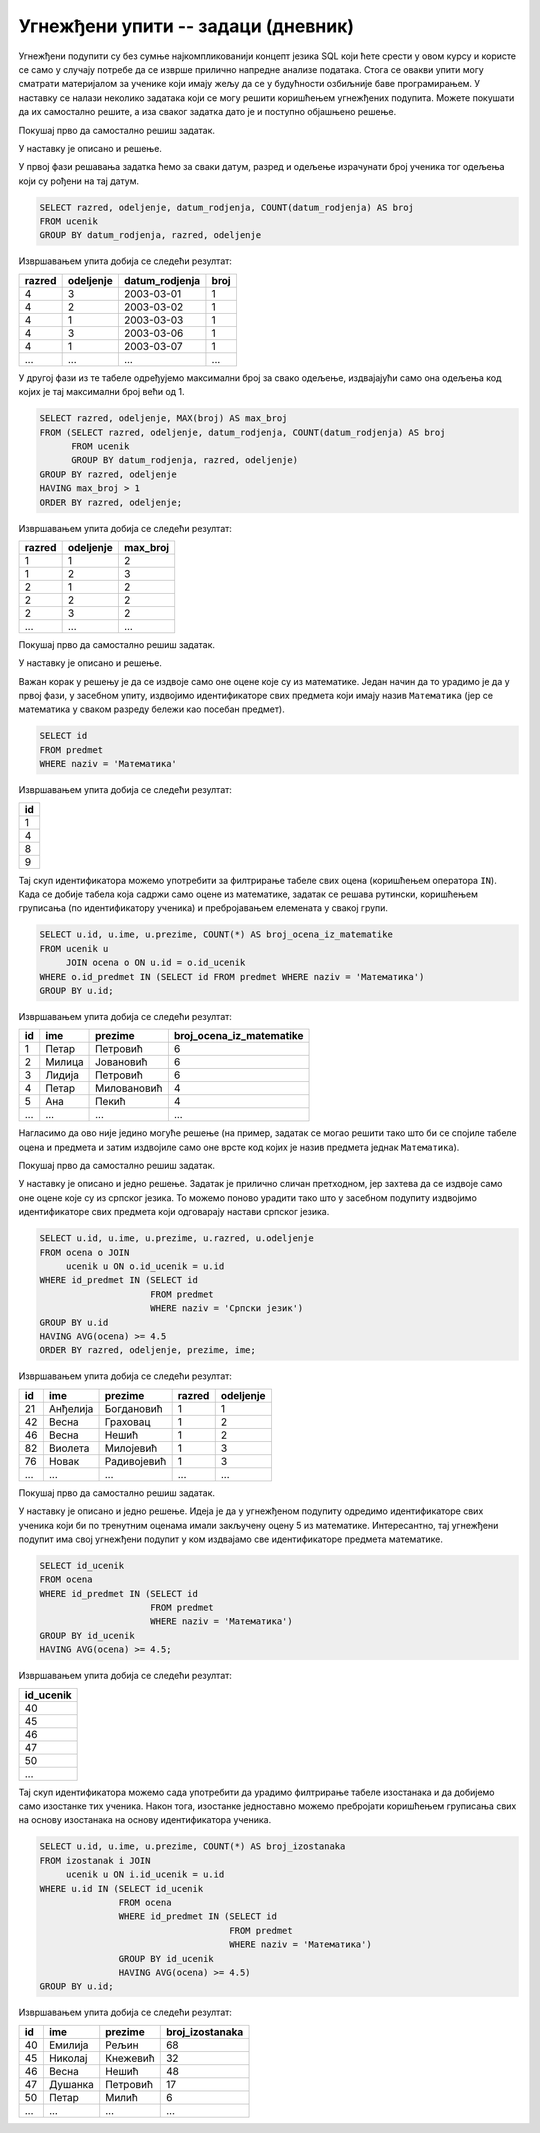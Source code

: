 .. -*- mode: rst -*-

Угнежђени упити -- задаци (дневник)
...................................

Угнежђени подупити су без сумње најкомпликованији концепт језика SQL
који ћете срести у овом курсу и користе се само у случају потребе да
се изврше прилично напредне анализе података. Стога се овакви упити
могу сматрати материјалом за ученике који имају жељу да се у
будућности озбиљније баве програмирањем. У наставку се налази неколико
задатака који се могу решити коришћењем угнежђених подупита. Можете
покушати да их самостално решите, а иза сваког задатка дато је и
поступно објашњено решење.

.. questionnote::

   Рођендански парадокс нам говори да је у одељењу од 23 ученика
   вероватноћа да два ученика имају исти датум рођења преко
   50%. Исписати она одељења у којима постоји више ученика који су
   рођени у истом дану, као и највећи број ученика који су рођени у
   једном дану.

Покушај прво да самостално решиш задатак.
   
.. dbpetlja:: db_ugnezdjeni_upiti_zadaci_01
   :dbfile: dnevnik.sql
   :solutionquery: SELECT razred, odeljenje, MAX(broj) AS max_broj 
                   FROM (SELECT razred, odeljenje, datum_rodjenja, COUNT(datum_rodjenja) AS broj
                         FROM ucenik
                         GROUP BY datum_rodjenja, razred, odeljenje)
                   GROUP BY razred, odeljenje
                   HAVING max_broj > 1
                   ORDER BY razred, odeljenje;

У наставку је описано и решење.

У првој фази решавања задатка ћемо за сваки датум, разред и одељење
израчунати број ученика тог одељења који су рођени на тај датум.

.. code-block:: sql

   SELECT razred, odeljenje, datum_rodjenja, COUNT(datum_rodjenja) AS broj
   FROM ucenik
   GROUP BY datum_rodjenja, razred, odeljenje

Извршавањем упита добија се следећи резултат:

.. csv-table::
   :header:  "razred", "odeljenje", "datum_rodjenja", "broj"
   :align: left

   "4", "3", "2003-03-01", "1"
   "4", "2", "2003-03-02", "1"
   "4", "1", "2003-03-03", "1"
   "4", "3", "2003-03-06", "1"
   "4", "1", "2003-03-07", "1"
   ..., ..., ..., ...

У другој фази из те табеле одређујемо максимални број за свако
одељење, издвајајући само она одељења код којих је тај максимални број
већи од 1.

.. code-block:: sql

   SELECT razred, odeljenje, MAX(broj) AS max_broj 
   FROM (SELECT razred, odeljenje, datum_rodjenja, COUNT(datum_rodjenja) AS broj
         FROM ucenik
         GROUP BY datum_rodjenja, razred, odeljenje)
   GROUP BY razred, odeljenje
   HAVING max_broj > 1
   ORDER BY razred, odeljenje;

Извршавањем упита добија се следећи резултат:

.. csv-table::
   :header:  "razred", "odeljenje", "max_broj"
   :align: left

   "1", "1", "2"
   "1", "2", "3"
   "2", "1", "2"
   "2", "2", "2"
   "2", "3", "2"
   ..., ..., ...

.. questionnote::

   Приказати број оцена из математике свих ученика.

Покушај прво да самостално решиш задатак.
   
.. dbpetlja:: db_ugnezdjeni_upiti_zadaci_02
   :dbfile: dnevnik.sql
   :solutionquery: SELECT u.id, u.ime, u.prezime, COUNT(*) AS broj_ocena_iz_matematike
                   FROM ucenik u JOIN
                        ocena o ON u.id = o.id_ucenik
                   WHERE o.id_predmet IN (SELECT id FROM predmet WHERE naziv = 'Математика')
                   GROUP BY u.id;

У наставку је описано и решење.

Важан корак у решењу је да се издвоје само оне оцене које су из
математике. Један начин да то урадимо је да у првој фази, у засебном
упиту, издвојимо идентификаторе свих предмета који имају назив
``Математика`` (јер се математика у сваком разреду бележи као посебан
предмет).

.. code-block:: sql

   SELECT id
   FROM predmet
   WHERE naziv = 'Математика'

Извршавањем упита добија се следећи резултат:

.. csv-table::
   :header:  "id"
   :align: left

   "1"
   "4"
   "8"
   "9"

Тај скуп идентификатора можемо употребити за филтрирање табеле свих
оцена (коришћењем оператора ``IN``). Када се добије табела која садржи
само оцене из математике, задатак се решава рутински, коришћењем
груписања (по идентификатору ученика) и пребројавањем елемената у
свакој групи.
   
.. code-block:: sql
                
   SELECT u.id, u.ime, u.prezime, COUNT(*) AS broj_ocena_iz_matematike
   FROM ucenik u
        JOIN ocena o ON u.id = o.id_ucenik
   WHERE o.id_predmet IN (SELECT id FROM predmet WHERE naziv = 'Математика')
   GROUP BY u.id;

Извршавањем упита добија се следећи резултат:

.. csv-table::
   :header:  "id", "ime", "prezime", "broj_ocena_iz_matematike"
   :align: left

   "1", "Петар", "Петровић", "6"
   "2", "Милица", "Јовановић", "6"
   "3", "Лидија", "Петровић", "6"
   "4", "Петар", "Миловановић", "4"
   "5", "Ана", "Пекић", "4"
   ..., ..., ..., ...

Нагласимо да ово није једино могуће решење (на пример, задатак се
могао решити тако што би се спојиле табеле оцена и предмета и затим
издвојиле само оне врсте код којих је назив предмета једнак
``Математика``).
   
.. questionnote::

   Приказати податке о ученицима који би по тренутним оценама имали
   закључену петицу из српског језика. Уредити списак по разредима и
   одељењима, а затим по азбучном реду.

Покушај прво да самостално решиш задатак.
   
.. dbpetlja:: db_ugnezdjeni_upiti_zadaci_02
   :dbfile: dnevnik.sql
   :solutionquery: SELECT u.id, u.ime, u.prezime, u.razred, u.odeljenje
                   FROM ocena o JOIN
                        ucenik u ON o.id_ucenik = u.id
                   WHERE id_predmet IN (SELECT id
                                        FROM predmet
                                        WHERE naziv = 'Српски језик')
                   GROUP BY u.id
                   HAVING AVG(ocena) >= 4.5
                   ORDER BY razred, odeljenje, prezime, ime;

У наставку је описано и једно решење. Задатак је прилично сличан
претходном, јер захтева да се издвоје само оне оцене које су из
српског језика. То можемо поново урадити тако што у засебном подупиту
издвојимо идентификаторе свих предмета који одговарају настави српског
језика.
   
.. code-block:: sql
   
   SELECT u.id, u.ime, u.prezime, u.razred, u.odeljenje
   FROM ocena o JOIN
        ucenik u ON o.id_ucenik = u.id
   WHERE id_predmet IN (SELECT id
                        FROM predmet
                        WHERE naziv = 'Српски језик')
   GROUP BY u.id
   HAVING AVG(ocena) >= 4.5
   ORDER BY razred, odeljenje, prezime, ime;

Извршавањем упита добија се следећи резултат:

.. csv-table::
   :header:  "id", "ime", "prezime", "razred", "odeljenje"
   :align: left

   "21", "Анђелија", "Богдановић", "1", "1"
   "42", "Весна", "Граховац", "1", "2"
   "46", "Весна", "Нешић", "1", "2"
   "82", "Виолета", "Милојевић", "1", "3"
   "76", "Новак", "Радивојевић", "1", "3"
   ..., ..., ..., ..., ...

.. questionnote::

   Приказати број изостанака свих ученика који би по тренутним оценама
   имали закључену петицу из математике.


Покушај прво да самостално решиш задатак.
   
.. dbpetlja:: db_ugnezdjeni_upiti_zadaci_02
   :dbfile: dnevnik.sql
   :solutionquery: SELECT u.id, u.ime, u.prezime, COUNT(*) AS broj_izostanaka
                   FROM izostanak i JOIN 
                        ucenik u ON i.id_ucenik = u.id
                   WHERE u.id IN (SELECT id_ucenik
                                  FROM ocena
                                  WHERE id_predmet IN (SELECT id
                                                       FROM predmet
                                                       WHERE naziv = 'Математика')
                                  GROUP BY id_ucenik
                                  HAVING AVG(ocena) >= 4.5)
                   GROUP BY u.id;


У наставку је описано и једно решење. Идеја је да у угнежђеном
подупиту одредимо идентификаторе свих ученика који би по тренутним
оценама имали закључену оцену 5 из математике. Интересантно, тај
угнежђени подупит има свој угнежђени подупит у ком издвајамо све
идентификаторе предмета математике.

.. code-block:: sql

   SELECT id_ucenik
   FROM ocena
   WHERE id_predmet IN (SELECT id
                        FROM predmet
                        WHERE naziv = 'Математика')
   GROUP BY id_ucenik
   HAVING AVG(ocena) >= 4.5;

Извршавањем упита добија се следећи резултат:

.. csv-table::
   :header:  "id_ucenik"
   :align: left

   "40"
   "45"
   "46"
   "47"
   "50"
   ...

Тај скуп идентификатора можемо сада употребити да урадимо филтрирање
табеле изостанака и да добијемо само изостанке тих ученика. Након
тога, изостанке једноставно можемо пребројати коришћењем груписања
свих на основу изостанака на основу идентификатора ученика.
    
.. code-block:: sql
   
   SELECT u.id, u.ime, u.prezime, COUNT(*) AS broj_izostanaka
   FROM izostanak i JOIN 
        ucenik u ON i.id_ucenik = u.id
   WHERE u.id IN (SELECT id_ucenik
                  FROM ocena
                  WHERE id_predmet IN (SELECT id
                                       FROM predmet
                                       WHERE naziv = 'Математика')
                  GROUP BY id_ucenik
                  HAVING AVG(ocena) >= 4.5)
   GROUP BY u.id;

Извршавањем упита добија се следећи резултат:

.. csv-table::
   :header:  "id", "ime", "prezime", "broj_izostanaka"
   :align: left

   "40", "Емилија", "Рељин", "68"
   "45", "Николај", "Кнежевић", "32"
   "46", "Весна", "Нешић", "48"
   "47", "Душанка", "Петровић", "17"
   "50", "Петар", "Милић", "6"
   ..., ..., ..., ...

